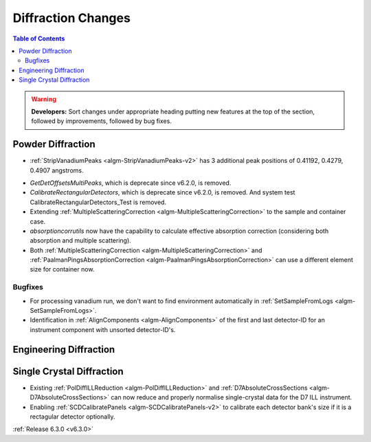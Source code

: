 ===================
Diffraction Changes
===================

.. contents:: Table of Contents
   :local:

.. warning:: **Developers:** Sort changes under appropriate heading
    putting new features at the top of the section, followed by
    improvements, followed by bug fixes.

Powder Diffraction
------------------
* :ref:`StripVanadiumPeaks <algm-StripVanadiumPeaks-v2>` has 3 additional peak positions of 0.41192, 0.4279, 0.4907 angstroms.
- `GetDetOffsetsMultiPeaks`, which is deprecate since v6.2.0, is removed.
- `CalibrateRectangularDetectors`, which is deprecate since v6.2.0, is removed. And system test CalibrateRectangularDetectors_Test is removed.
- Extending :ref:`MultipleScatteringCorrection <algm-MultipleScatteringCorrection>` to the sample and container case.
- `absorptioncorrutils` now have the capability to calculate effective absorption correction (considering both absorption and multiple scattering).
- Both :ref:`MultipleScatteringCorrection <algm-MultipleScatteringCorrection>` and :ref:`PaalmanPingsAbsorptionCorrection <algm-PaalmanPingsAbsorptionCorrection>` can use a different element size for container now.

Bugfixes
########
- For processing vanadium run, we don't want to find environment automatically in :ref:`SetSampleFromLogs <algm-SetSampleFromLogs>`.
- Identification in :ref:`AlignComponents <algm-AlignComponents>` of the first and last detector-ID for an instrument component with unsorted detector-ID's.

Engineering Diffraction
-----------------------

Single Crystal Diffraction
--------------------------
- Existing :ref:`PolDiffILLReduction <algm-PolDiffILLReduction>` and :ref:`D7AbsoluteCrossSections <algm-D7AbsoluteCrossSections>` can now reduce and properly normalise single-crystal data for the D7 ILL instrument.
- Enabling :ref:`SCDCalibratePanels <algm-SCDCalibratePanels-v2>` to calibrate each detector bank's size if it is a rectagular detector optionally.

:ref:`Release 6.3.0 <v6.3.0>`
